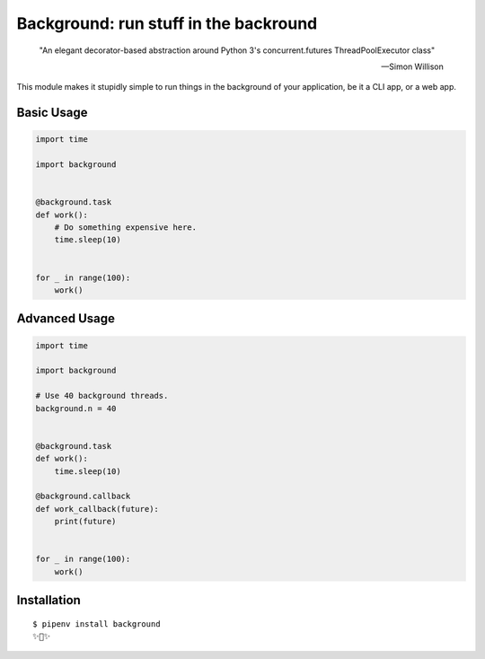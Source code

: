 Background: run stuff in the backround
======================================

    "An elegant decorator-based abstraction around Python 3's concurrent.futures ThreadPoolExecutor class" 

    — Simon Willison

This module makes it stupidly simple to run things in the background of your
application, be it a CLI app, or a web app.

.. image:: https://farm5.staticflickr.com/4296/36137232912_7276365f2e_k_d.jpg

Basic Usage
-----------

.. code:: python


    import time

    import background


    @background.task
    def work():
        # Do something expensive here.
        time.sleep(10)


    for _ in range(100):
        work()


Advanced Usage
--------------

.. code:: python

    import time

    import background

    # Use 40 background threads.
    background.n = 40
    

    @background.task
    def work():
        time.sleep(10)

    @background.callback
    def work_callback(future):
        print(future)


    for _ in range(100):
        work()

Installation
------------

::

    $ pipenv install background
    ✨🍰✨
